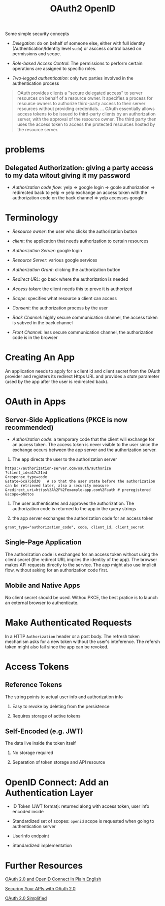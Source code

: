 #+TITLE: OAuth2 OpenID


Some simple security concepts

- /Delegation/: do on behalf of someone else, either with full identity (Authentication/Identity level =sudo=) or asccess control based on permissions and scope.

- /Role-based Access Control/: The permissions to perform certain operations are assigned to specific roles.

- /Two-legged authentication/: only two parties involved in the authentication process

#+begin_quote
OAuth provides clients a "secure delegated access" to server resources on behalf of a resource owner.
It specifies a process for resource owners to authorize third-party access to their server resources without providing credentials.
...
OAuth essentially allows access tokens to be issued to third-party clients by an authorization server, with the approval of the resource owner. The third party then uses the access token to access the protected resources hosted by the resource server.
#+end_quote

* problems

**  Delegated Authorization: giving a party access to my data witout giving it my password

- /Authorization code flow/: yelp => google login => goole authorization => redirected back to yelp => yelp exchange an access token with the authorization code on the back channel => yelp accesses google

* Terminology

- /Resource owner/: the user who clicks the authorization button

- /client/: the application that needs authorization to certain resources

- /Authorization Server/: google login

- /Resource Server/: various google services

- /Authorization Grant/: clicking the authorization button

- /Redirect URL/: go back where the authorization is needed

- /Access token/: the client needs this to prove it is authorized

- /Scope/: specifies what resource a client can access

- /Consent/: the authorization process by the user

- /Back Channel/: highly secure communication channel, the access token is sabved in the back channel

- /Front Channel/: less secure communication channel, the authorization code is in the browser

* Creating An App

An application needs to apply for a client id and client secret from the OAuth provider and registers its redirect Https URL and provides a /state/ parameter (used by the app after the user is redirected back).

* OAuth in Apps

** Server-Side Applications (PKCE is now recommended)

- /Authorization code/: a temporary code that the client will exchange for an access token.
  The access token is never visible to the user since the exchange occurs between the app server and the authorization server.

1. The app directs the user to the authorization server

#+begin_src
https://authorization-server.com/oauth/authorize
?client_id=a17c21ed
&response_type=code
&state=5ca75bd30   # so that the user state before the authorization can be retrieved later, also a security measure
&redirect_uri=https%3A%2F%2Fexample-app.com%2Fauth # preregistered
&scope=photos
#+end_src

2. The user authenticates and approves the authorization. The authorization code is returned to the app in the query strings

3. the app server exchanges the authorization code for an access token

#+begin_src
grant_type="authorization_code", code, client_id, client_secret
#+end_src

** Single-Page Application

The authorization code is exchanged for an access token without using the client secret (the redirect URL implies the identity of the app). The browser makes API requests directly to the service. The app might also use implicit flow, without asking for an authorization code first.

** Mobile and Native Apps

No client secret should be used. Withou PKCE, the best pratice is to launch an external browser to authenticate.

* Make Authenticated Requests

In a HTTP =Authorization= header or a post body. The refresh token mechanism asks for a new token without the user's inteference. The refersh token might also fail since the app can be revoked.

* Access Tokens

** Reference Tokens

The string points to actual user info and authorization info

1. Easy to revoke by deleting from the persistence

2. Requires storage of active tokens

** Self-Encoded (e.g. JWT)

The data live inside the token itself

1. No storage required

2. Separation of token storage and API resource

* OpenID Connect: Add an Authentication Layer

- ID Token (JWT format): returned along with access token, user info encoded inside

- Standardized set of scopes: =openid= scope is requested when going to authentication server

- UserInfo endpoint

- Standardized implementation

* Further Resources

[[https://www.youtube.com/watch?v=996OiexHze0][OAuth 2.0 and OpenID Connect In Plain English]]

[[https://www.youtube.com/watch?v=PfvSD6MmEmQ][Securing Your APIs with OAuth 2.0]]

[[https://www.oauth.com/][OAuth 2.0 Simplified]]

